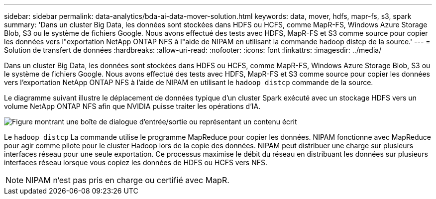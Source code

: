 ---
sidebar: sidebar 
permalink: data-analytics/bda-ai-data-mover-solution.html 
keywords: data, mover, hdfs, mapr-fs, s3, spark 
summary: 'Dans un cluster Big Data, les données sont stockées dans HDFS ou HCFS, comme MapR-FS, Windows Azure Storage Blob, S3 ou le système de fichiers Google.  Nous avons effectué des tests avec HDFS, MapR-FS et S3 comme source pour copier les données vers l"exportation NetApp ONTAP NFS à l"aide de NIPAM en utilisant la commande hadoop distcp de la source.' 
---
= Solution de transfert de données
:hardbreaks:
:allow-uri-read: 
:nofooter: 
:icons: font
:linkattrs: 
:imagesdir: ../media/


[role="lead"]
Dans un cluster Big Data, les données sont stockées dans HDFS ou HCFS, comme MapR-FS, Windows Azure Storage Blob, S3 ou le système de fichiers Google.  Nous avons effectué des tests avec HDFS, MapR-FS et S3 comme source pour copier les données vers l'exportation NetApp ONTAP NFS à l'aide de NIPAM en utilisant le `hadoop distcp` commande de la source.

Le diagramme suivant illustre le déplacement de données typique d'un cluster Spark exécuté avec un stockage HDFS vers un volume NetApp ONTAP NFS afin que NVIDIA puisse traiter les opérations d'IA.

image:bda-ai-003.png["Figure montrant une boîte de dialogue d'entrée/sortie ou représentant un contenu écrit"]

Le `hadoop distcp` La commande utilise le programme MapReduce pour copier les données.  NIPAM fonctionne avec MapReduce pour agir comme pilote pour le cluster Hadoop lors de la copie des données.  NIPAM peut distribuer une charge sur plusieurs interfaces réseau pour une seule exportation.  Ce processus maximise le débit du réseau en distribuant les données sur plusieurs interfaces réseau lorsque vous copiez les données de HDFS ou HCFS vers NFS.


NOTE: NIPAM n'est pas pris en charge ou certifié avec MapR.
